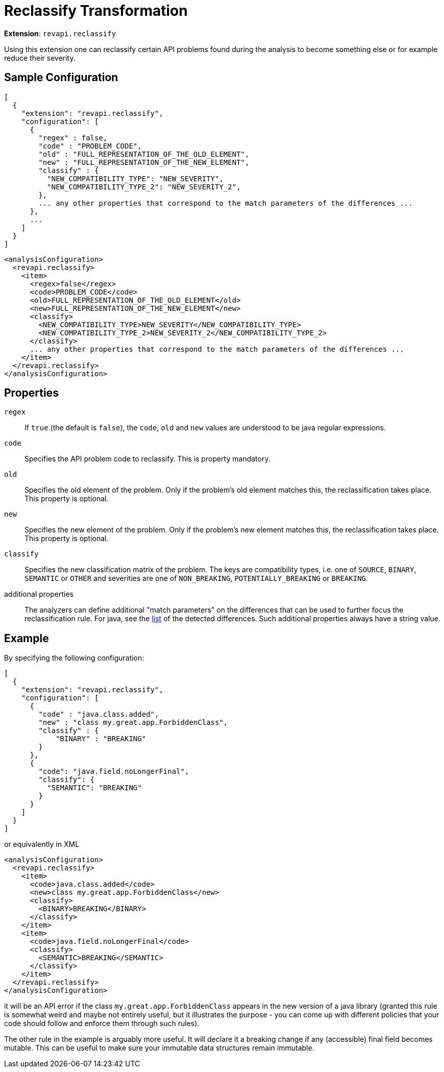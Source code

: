= Reclassify Transformation

*Extension*: `revapi.reclassify`

Using this extension one can reclassify certain API problems found during the analysis to become something else or
for example reduce their severity.

== Sample Configuration

```javascript
[
  {
    "extension": "revapi.reclassify",
    "configuration": [
      {
        "regex" : false,
        "code" : "PROBLEM_CODE",
        "old" : "FULL_REPRESENTATION_OF_THE_OLD_ELEMENT",
        "new" : "FULL_REPRESENTATION_OF_THE_NEW_ELEMENT",
        "classify" : {
          "NEW_COMPATIBILITY_TYPE": "NEW_SEVERITY",
          "NEW_COMPATIBILITY_TYPE_2": "NEW_SEVERITY_2",
        },
        ... any other properties that correspond to the match parameters of the differences ...
      },
      ...
    ]
  }
]
```

```xml
<analysisConfiguration>
  <revapi.reclassify>
    <item>
      <regex>false</regex>
      <code>PROBLEM_CODE</code>
      <old>FULL_REPRESENTATION_OF_THE_OLD_ELEMENT</old>
      <new>FULL_REPRESENTATION_OF_THE_NEW_ELEMENT</new>
      <classify>
        <NEW_COMPATIBILITY_TYPE>NEW_SEVERITY</NEW_COMPATIBILITY_TYPE>
        <NEW_COMPATIBILITY_TYPE_2>NEW_SEVERITY_2</NEW_COMPATIBILITY_TYPE_2>
      </classify>
      ... any other properties that correspond to the match parameters of the differences ...
    </item>
  </revapi.reclassify>
</analysisConfiguration>
```

== Properties

`regex`::
If `true` (the default is `false`), the `code`, `old` and `new` values are understood to be java regular expressions.
`code`::
Specifies the API problem code to reclassify. This is property mandatory.
`old`::
Specifies the old element of the problem. Only if the problem's old element matches this, the reclassification takes
place. This property is optional.
`new`::
Specifies the new element of the problem. Only if the problem's new element matches this, the reclassification takes
place. This property is optional.
`classify`::
Specifies the new classification matrix of the problem. The keys are compatibility types, i.e. one of `SOURCE`,
`BINARY`, `SEMANTIC` or `OTHER` and severities are one of `NON_BREAKING`, `POTENTIALLY_BREAKING` or `BREAKING`.
additional properties::
The analyzers can define additional "match parameters" on the differences that can be used to further focus the
reclassification rule. For java, see the link:../../revapi-java/differences.html[list] of the detected differences.
Such additional properties always have a string value.

== Example

By specifying the following configuration:

```javascript
[
  {
    "extension": "revapi.reclassify",
    "configuration": [
      {
        "code" : "java.class.added",
        "new" : "class my.great.app.ForbiddenClass",
        "classify" : {
            "BINARY" : "BREAKING"
        }
      },
      {
        "code": "java.field.noLongerFinal",
        "classify": {
          "SEMANTIC": "BREAKING"
        }
      }
    ]
  }
]
```

or equivalently in XML

```xml
<analysisConfiguration>
  <revapi.reclassify>
    <item>
      <code>java.class.added</code>
      <new>class my.great.app.ForbiddenClass</new>
      <classify>
        <BINARY>BREAKING</BINARY>
      </classify>
    </item>
    <item>
      <code>java.field.noLongerFinal</code>
      <classify>
        <SEMANTIC>BREAKING</SEMANTIC>
      </classify>
    </item>
  </revapi.reclassify>
</analysisConfiguration>
```

it will be an API error if the class `my.great.app.ForbiddenClass` appears in the new version of a java library (granted
this rule is somewhat weird and maybe not entirely useful, but it illustrates the purpose - you can come up with
different policies that your code should follow and enforce them through such rules).

The other rule in the example is arguably more useful. It will declare it a breaking change if any (accessible) final
field becomes mutable. This can be useful to make sure your immutable data structures remain immutable.
